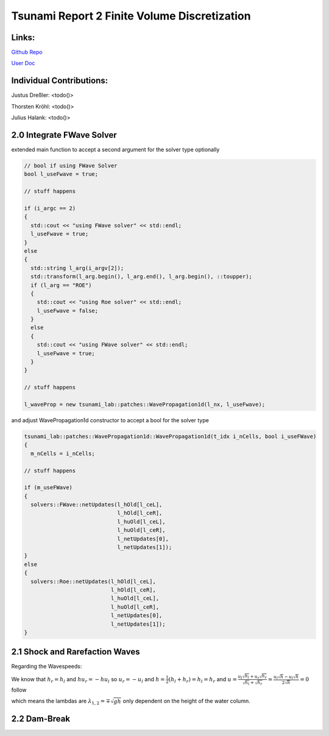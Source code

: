Tsunami Report 2 Finite Volume Discretization
=============================================

Links:
------

`Github Repo <https://github.com/Minutenreis/tsunami_lab>`_

`User Doc <https://tsunami-lab.readthedocs.io/en/latest/>`_

Individual Contributions:
-------------------------

Justus Dreßler: <todo()>

Thorsten Kröhl: <todo()>

Julius Halank: <todo()>

2.0 Integrate FWave Solver
--------------------------

extended main function to accept a second argument for the solver type optionally

.. code:: c++

    // bool if using FWave Solver
    bool l_useFwave = true;

    // stuff happens

    if (i_argc == 2)
    {
      std::cout << "using FWave solver" << std::endl;
      l_useFwave = true;
    }
    else
    {
      std::string l_arg(i_argv[2]);
      std::transform(l_arg.begin(), l_arg.end(), l_arg.begin(), ::toupper);
      if (l_arg == "ROE")
      {
        std::cout << "using Roe solver" << std::endl;
        l_useFwave = false;
      }
      else
      {
        std::cout << "using FWave solver" << std::endl;
        l_useFwave = true;
      }
    }

    // stuff happens

    l_waveProp = new tsunami_lab::patches::WavePropagation1d(l_nx, l_useFwave);

and adjust WavePropagation1d constructor to accept a bool for the solver type

.. code:: c++

    tsunami_lab::patches::WavePropagation1d::WavePropagation1d(t_idx i_nCells, bool i_useFWave)
    {
      m_nCells = i_nCells;

    // stuff happens

    if (m_useFWave)
    {
      solvers::FWave::netUpdates(l_hOld[l_ceL],
                                 l_hOld[l_ceR],
                                 l_huOld[l_ceL],
                                 l_huOld[l_ceR],
                                 l_netUpdates[0],
                                 l_netUpdates[1]);
    }
    else
    {
      solvers::Roe::netUpdates(l_hOld[l_ceL],
                               l_hOld[l_ceR],
                               l_huOld[l_ceL],
                               l_huOld[l_ceR],
                               l_netUpdates[0],
                               l_netUpdates[1]);
    }

.. 
  TODO MiddleStates.csv

.. 
  TODO GitHub Actions

2.1 Shock and Rarefaction Waves
-------------------------------

.. 
  TODO Setup as Problem

Regarding the Wavespeeds:

We know that :math:`h_r = h_l` and :math:`hu_r = -hu_l` so :math:`u_r = -u_l` and :math:`h = \frac{1}{2}(h_l+h_r) = h_l = h_r`  and
:math:`u = \frac{u_l \sqrt{h_l} + u_r \sqrt{h_r}}{\sqrt{h_l}+\sqrt{h_r}} = \frac{u_l \sqrt{h} - u_l \sqrt{h}}{2\sqrt{h}} = 0` follow

which means the lambdas are :math:`\lambda_{1,2} = \mp \sqrt{gh}` only dependent on the height of the water column.

2.2 Dam-Break
-------------

..
  TODO Impact of Waterheights and Particle Velocity in the river

..
  TODO Time to Evacuate (guess roughly 42 minutes)
